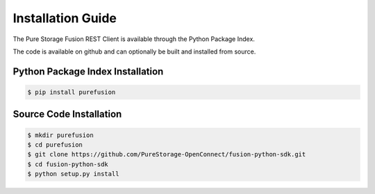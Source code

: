 Installation Guide
==================

The Pure Storage Fusion REST Client is available through the
Python Package Index.

The code is available on github and can optionally be built and
installed from source.


Python Package Index Installation
---------------------------------

.. code-block:: bash

    $ pip install purefusion

Source Code Installation
------------------------

.. code-block:: bash

    $ mkdir purefusion
    $ cd purefusion
    $ git clone https://github.com/PureStorage-OpenConnect/fusion-python-sdk.git
    $ cd fusion-python-sdk
    $ python setup.py install
